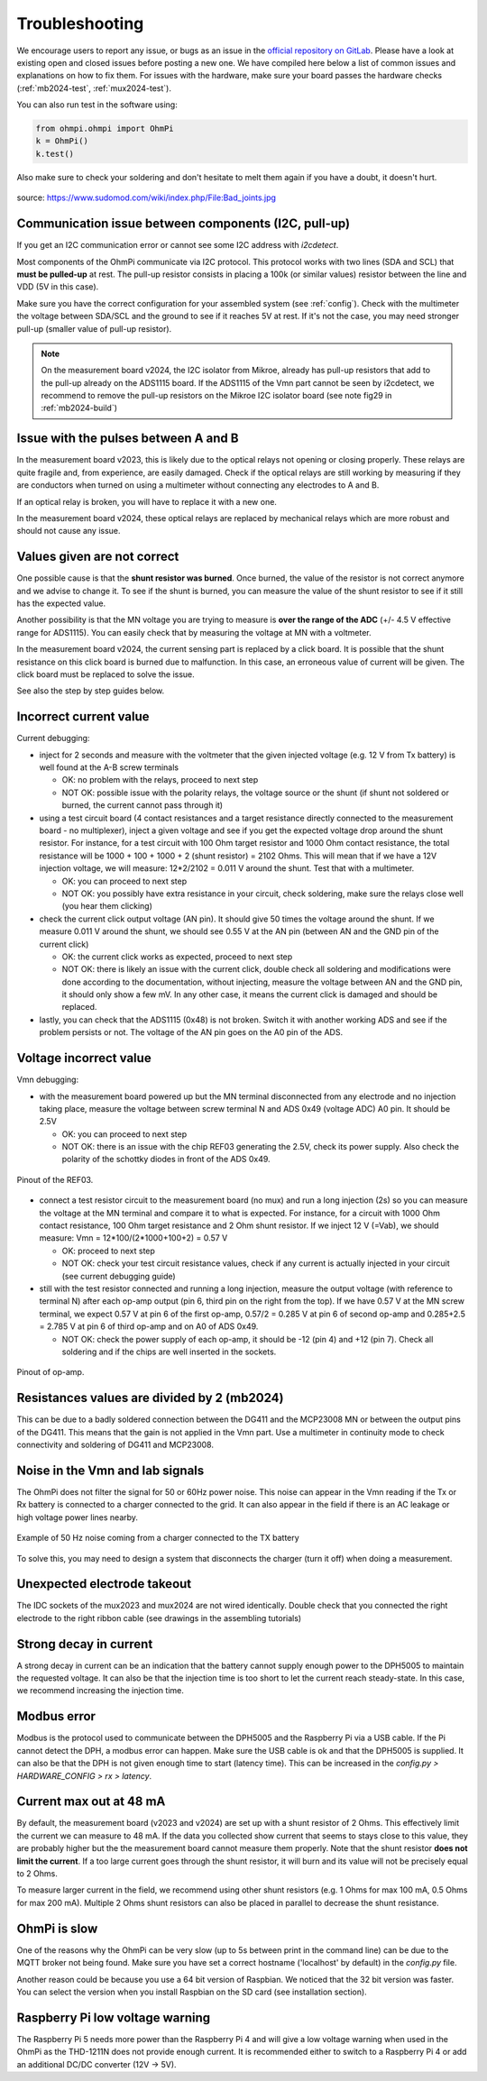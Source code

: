 Troubleshooting
***************

We encourage users to report any issue, or bugs as an issue in the `official repository on GitLab <https://gitlab.com/ohmpi/ohmpi/-/issues>`_.
Please have a look at existing open and closed issues before posting a new one.
We have compiled here below a list of common issues and explanations on how to fix them.
For issues with the hardware, make sure your board passes the hardware checks (:ref:`mb2024-test`, :ref:`mux2024-test`).

You can also run test in the software using:

.. code-block:: python

  from ohmpi.ohmpi import OhmPi
  k = OhmPi()
  k.test()

Also make sure to check your soldering and don't hesitate to melt them again if you have a doubt, it doesn't hurt.

.. figure:: ../img/troubleshooting/soldering.png
  :width: 80%
  :align: center

  source: https://www.sudomod.com/wiki/index.php/File:Bad_joints.jpg

Communication issue between components (I2C, pull-up)
=====================================================

If you get an I2C communication error or cannot see some I2C address with `i2cdetect`.

Most components of the OhmPi communicate via I2C protocol. This protocol works with two lines (SDA and SCL) that **must be pulled-up** at rest. The pull-up resistor consists in placing a 100k (or similar values) resistor between the line and VDD (5V in this case).

Make sure you have the correct configuration for your assembled system (see :ref:`config`).
Check with the multimeter the voltage between SDA/SCL and the ground to see if it reaches 5V at rest. If it's not the case, you may need stronger pull-up (smaller value of pull-up resistor).

.. note::
	On the measurement board v2024, the I2C isolator from Mikroe, already has pull-up resistors that add to the pull-up already on the ADS1115 board. If the ADS1115 of the Vmn part cannot be seen by i2cdetect, we recommend to remove the pull-up resistors on the Mikroe I2C isolator board (see note fig29 in :ref:`mb2024-build`)


Issue with the pulses between A and B
=====================================

In the measurement board v2023, this is likely due to the optical relays not opening or closing properly. These relays are quite fragile and, from experience, are easily damaged. Check if the optical relays are still working by measuring if they are conductors when turned on using a multimeter without connecting any electrodes to A and B.

If an optical relay is broken, you will have to replace it with a new one.

In the measurement board v2024, these optical relays are replaced by mechanical relays which are more robust and should not cause any issue.


Values given are not correct
============================

One possible cause is that the **shunt resistor was burned**. Once burned, the value of the resistor is not correct anymore and we advise to change it. To see if the shunt is burned, you can measure the value of the shunt resistor to see if it still has the expected value.

Another possibility is that the MN voltage you are trying to measure is **over the range of the ADC** (+/- 4.5 V effective range for ADS1115). You can easily check that by measuring the voltage at MN with a voltmeter.

In the measurement board v2024, the current sensing part is replaced by a click board. It is possible that the shunt resistance on this click board is burned due to malfunction. In this case, an erroneous value of current will be given. The click board must be replaced to solve the issue.

See also the step by step guides below.

Incorrect current value
=======================

Current debugging:

- inject for 2 seconds and measure with the voltmeter that the given injected voltage (e.g. 12 V from Tx battery) is well found at the A-B screw terminals
  
  - OK: no problem with the relays, proceed to next step
  
  - NOT OK: possible issue with the polarity relays, the voltage source or the shunt (if shunt not soldered or burned, the current cannot pass through it)

- using a test circuit board (4 contact resistances and a target resistance directly connected to the measurement board - no multiplexer), inject a given voltage and see if you get the expected voltage drop around the shunt resistor. For instance, for a test circuit with 100 Ohm target resistor and 1000 Ohm contact resistance, the total resistance will be 1000 + 100 + 1000 + 2 (shunt resistor) = 2102 Ohms. This will mean that if we have a 12V injection voltage, we will measure: 12*2/2102 = 0.011 V around the shunt. Test that with a multimeter.
  
  - OK: you can proceed to next step
  
  - NOT OK: you possibly have extra resistance in your circuit, check soldering, make sure the relays close well (you hear them clicking)

- check the current click output voltage (AN pin). It should give 50 times the voltage around the shunt. If we measure 0.011 V around the shunt, we should see 0.55 V at the AN pin (between AN and the GND pin of the current click)
  
  - OK: the current click works as expected, proceed to next step
  
  - NOT OK: there is likely an issue with the current click, double check all soldering and modifications were done according to the documentation, without injecting, measure the voltage between AN and the GND pin, it should only show a few mV. In any other case, it means the current click is damaged and should be replaced.

- lastly, you can check that the ADS1115 (0x48) is not broken. Switch it with another working ADS and see if the problem persists or not. The voltage of the AN pin goes on the A0 pin of the ADS.


Voltage incorrect value
=======================

Vmn debugging:

- with the measurement board powered up but the MN terminal disconnected from any electrode and no injection taking place, measure the voltage between screw terminal N and ADS 0x49 (voltage ADC) A0 pin. It should be 2.5V

  - OK: you can proceed to next step

  - NOT OK: there is an issue with the chip REF03 generating the 2.5V, check its power supply. Also check the polarity of the schottky diodes in front of the ADS 0x49.

.. figure:: ../img/troubleshooting/ref.png
  :width: 50%
  :align: center
 
  Pinout of the REF03.

- connect a test resistor circuit to the measurement board (no mux) and run a long injection (2s) so you can measure the voltage at the MN terminal and compare it to what is expected. For instance, for a circuit with 1000 Ohm contact resistance, 100 Ohm target resistance and 2 Ohm shunt resistor. If we inject 12 V (=Vab), we should measure: Vmn = 12*100/(2*1000+100+2) = 0.57 V

  - OK: proceed to next step
 
  - NOT OK: check your test circuit resistance values, check if any current is actually injected in your circuit (see current debugging guide)

- still with the test resistor connected and running a long injection, measure the output voltage (with reference to terminal N) after each op-amp output (pin 6, third pin on the right from the top). If we have 0.57 V at the MN screw terminal, we expect 0.57 V at pin 6 of the first op-amp, 0.57/2 = 0.285 V at pin 6 of second op-amp and 0.285+2.5 = 2.785 V at pin 6 of third op-amp and on A0 of ADS 0x49.

  - NOT OK: check the power supply of each op-amp, it should be -12 (pin 4) and +12 (pin 7). Check all soldering and if the chips are well inserted in the sockets.

.. figure:: ../img/troubleshooting/opamp.png
  :width: 50%
  :align: center
 
  Pinout of op-amp.


Resistances values are divided by 2 (mb2024)
=================================================

This can be due to a badly soldered connection between the DG411 and the MCP23008 MN or between the output pins of the DG411.
This means that the gain is not applied in the Vmn part. Use a multimeter in continuity mode to check connectivity and soldering of DG411 and MCP23008.


Noise in the Vmn and Iab signals
================================

The OhmPi does not filter the signal for 50 or 60Hz power noise. This noise can appear in the Vmn reading if the Tx or Rx battery is connected to a charger connected to the grid.
It can also appear in the field if there is an AC leakage or high voltage power lines nearby.

.. figure:: ../img/troubleshooting/50hz_noise.png
  :width: 100%
  :align: center
 
  Example of 50 Hz noise coming from a charger connected to the TX battery

To solve this, you may need to design a system that disconnects the charger (turn it off) when doing a measurement.


Unexpected electrode takeout
============================

The IDC sockets of the mux2023 and mux2024 are not wired identically. Double check that you connected the right electrode to the right ribbon cable (see drawings in the assembling tutorials)


Strong decay in current
=======================

A strong decay in current can be an indication that the battery cannot supply enough power to the DPH5005 to maintain the requested voltage.
It can also be that the injection time is too short to let the current reach steady-state. In this case, we recommend increasing the injection time.


Modbus error
============

Modbus is the protocol used to communicate between the DPH5005 and the Raspberry Pi via a USB cable.
If the Pi cannot detect the DPH, a modbus error can happen. Make sure the USB cable is ok and that the DPH5005 is supplied.
It can also be that the DPH is not given enough time to start (latency time). This can be increased in the `config.py > HARDWARE_CONFIG > rx > latency`.


Current max out at 48 mA
========================

By default, the measurement board (v2023 and v2024) are set up with a shunt resistor of 2 Ohms. This effectively limit the current
we can measure to 48 mA. If the data you collected show current that seems to stays close to this value, they are probably higher but the
the measurement board cannot measure them properly. Note that the shunt resistor **does not limit the current**. If a too large current goes through the
shunt resistor, it will burn and its value will not be precisely equal to 2 Ohms.

To measure larger current in the field, we recommend using other shunt resistors (e.g. 1 Ohms for max 100 mA, 0.5 Ohms for max 200 mA).
Multiple 2 Ohms shunt resistors can also be placed in parallel to decrease the shunt resistance.


OhmPi is slow
=============

One of the reasons why the OhmPi can be very slow (up to 5s between print in the command line) can be due to the MQTT broker not being found. Make sure you have set a correct hostname ('localhost' by default) in the `config.py` file.

Another reason could be because you use a 64 bit version of Raspbian. We noticed that the 32 bit version was faster. You can select the version when you install Raspbian on the SD card (see installation section).


Raspberry Pi low voltage warning
================================

The Raspberry Pi 5 needs more power than the Raspberry Pi 4 and will give a low voltage warning when used in the OhmPi as the THD-1211N does not provide enough current. It is recommended either to switch to a Raspberry Pi 4 or add an additional DC/DC converter (12V -> 5V).